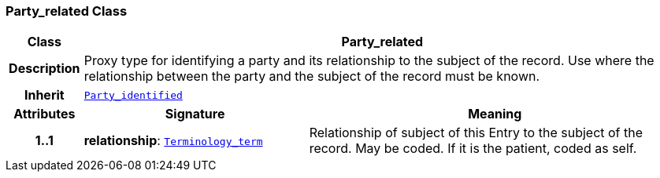 === Party_related Class

[cols="^1,3,5"]
|===
h|*Class*
2+^h|*Party_related*

h|*Description*
2+a|Proxy type for identifying a party and its relationship to the subject of the record. Use where the relationship between the party and the subject of the record must be known.

h|*Inherit*
2+|`<<_party_identified_class,Party_identified>>`

h|*Attributes*
^h|*Signature*
^h|*Meaning*

h|*1..1*
|*relationship*: `<<_terminology_term_class,Terminology_term>>`
a|Relationship of subject of this Entry to the subject of the record. May be coded. If it is the patient, coded as  self.
|===
